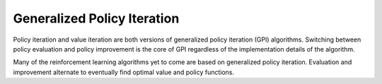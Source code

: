 ============================
Generalized Policy Iteration
============================

Policy iteration and value iteration are both versions of generalized policy iteration (GPI) algorithms. Switching between policy evaluation and policy improvement is the core of GPI regardless of the implementation details of the algorithm.  

Many of the reinforcement learning algorithms yet to come are based on generalized policy iteration. Evaluation and improvement alternate to eventually find optimal value and policy functions. 
